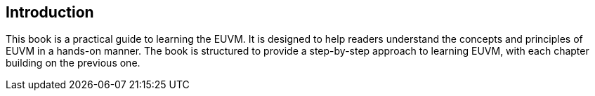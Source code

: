 == Introduction
:doctype: book
:pdf-theme: ../src/resources/themes/theme.yml
:lang: en

This book is a practical guide to learning the EUVM. It is designed to help readers understand the concepts and principles of EUVM in a hands-on manner. The book is structured to provide a step-by-step approach to learning EUVM, with each chapter building on the previous one.